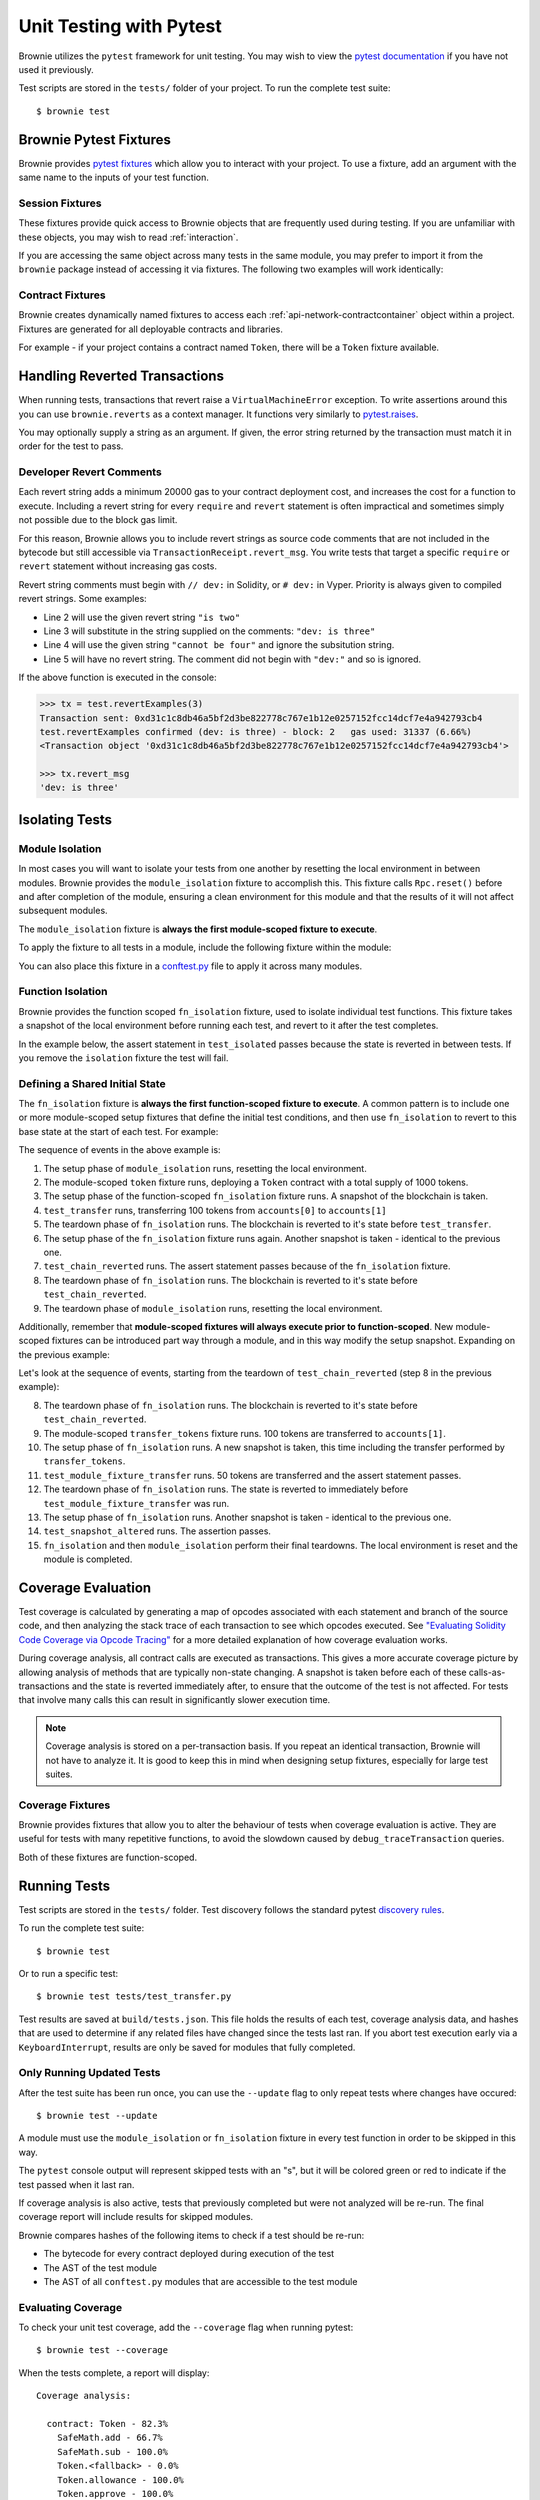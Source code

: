 
.. _test:

========================
Unit Testing with Pytest
========================


Brownie utilizes the ``pytest`` framework for unit testing. You may wish to view the `pytest documentation <https://docs.pytest.org/en/latest/>`_ if you have not used it previously.

Test scripts are stored in the ``tests/`` folder of your project. To run the complete test suite:

::

    $ brownie test

Brownie Pytest Fixtures
=======================

Brownie provides `pytest fixtures <https://docs.pytest.org/en/latest/fixture.html>`_ which allow you to interact with your project. To use a fixture, add an argument with the same name to the inputs of your test function.

Session Fixtures
----------------

These fixtures provide quick access to Brownie objects that are frequently used during testing. If you are unfamiliar with these objects, you may wish to read :ref:`interaction`.

.. _test-fixtures-accounts:

.. py:attribute:: accounts

    Yields an :ref:`Accounts<api-network-accounts>` container for the active project, used to interact with your local Eth accounts.

    .. code-block:: python
        :linenos:

        def test_account_balance(accounts):
            assert accounts[0].balance() == "100 ether"

.. py:attribute:: a

    Short form of the ``accounts`` fixture.

    .. code-block:: python
        :linenos:

        def test_account_balance(a):
            assert a[0].balance() == "100 ether"

.. py:attribute:: history

    Yields a :ref:`TxHistory<api-network-history>` container for the active project, used to access transaction data.

    .. code-block:: python
        :linenos:

        def test_account_balance(accounts, history):
            accounts[0].transfer(accounts[1], "10 ether")
            assert len(history) == 1

.. py:attribute:: rpc

    Yields an :ref:`Rpc<rpc>` object, used for interacting with the local test chain.

    .. code-block:: python
        :linenos:

        def test_account_balance(accounts, rpc):
            balance = accounts[1].balance()
            accounts[0].transfer(accounts[1], "10 ether")
            assert accounts[1].balance() == balance + "10 ether"
            rpc.reset()
            assert accounts[1].balance() == balance

.. py:attribute:: web3

    Yields a :ref:`Web3<web3>` object.

    .. code-block:: python
        :linenos:

        def test_account_balance(accounts, web3):
            height = web3.eth.blockNumber
            accounts[0].transfer(accounts[1], "10 ether")
            assert web3.eth.blockNumber == height + 1

If you are accessing the same object across many tests in the same module, you may prefer to import it from the ``brownie`` package instead of accessing it via fixtures. The following two examples will work identically:

.. code-block:: python
    :linenos:

    def test_account_balance(accounts):
        assert accounts[0].balance() == "100 ether"

    def test_account_nonce(accounts):
        assert accounts[0].nonce == 0

.. code-block:: python
    :linenos:

    from brownie import accounts

    def test_account_balance():
        assert accounts[0].balance() == "100 ether"

    def test_account_nonce():
        assert accounts[0].nonce == 0

Contract Fixtures
-----------------

Brownie creates dynamically named fixtures to access each :ref:`api-network-contractcontainer` object within a project. Fixtures are generated for all deployable contracts and libraries.

For example - if your project contains a contract named ``Token``, there will be a ``Token`` fixture available.

.. code-block:: python
    :linenos:

    from brownie import accounts

    def test_token_deploys(Token):
        token = accounts[0].deploy(Token, "Test Token", "TST", 18, "1000 ether")
        assert token.name() == "Test Token"


Handling Reverted Transactions
==============================

When running tests, transactions that revert raise a ``VirtualMachineError`` exception. To write assertions around this you can use ``brownie.reverts`` as a context manager. It functions very similarly to `pytest.raises <https://docs.pytest.org/en/latest/assert.html#assertraises>`_.


.. code-block:: python
    :linenos:

    import brownie

    def test_transfer_reverts(accounts, Token):
        token = accounts[0].deploy(Token, "Test Token", "TST", 18, "1000 ether")
        with brownie.reverts():
            token.transfer(accounts[1], "2000 ether", {'from': accounts[0]})

You may optionally supply a string as an argument. If given, the error string returned by the transaction must match it in order for the test to pass.

.. code-block:: python
    :linenos:

    import brownie

    def test_transfer_reverts(accounts, Token):
        token = accounts[0].deploy(Token, "Test Token", "TST", 18, "1000 ether")
        with brownie.reverts("Insufficient Balance"):
            token.transfer(accounts[1], "9001 ether", {'from': accounts[0]})

.. _dev-revert:

Developer Revert Comments
-------------------------

Each revert string adds a minimum 20000 gas to your contract deployment cost, and increases the cost for a function to execute. Including a revert string for every ``require`` and ``revert`` statement is often impractical and sometimes simply not possible due to the block gas limit.

For this reason, Brownie allows you to include revert strings as source code comments that are not included in the bytecode but still accessible via ``TransactionReceipt.revert_msg``. You write tests that target a specific ``require`` or ``revert`` statement without increasing gas costs.

Revert string comments must begin with ``// dev:`` in Solidity, or ``# dev:`` in Vyper. Priority is always given to compiled revert strings. Some examples:

.. code-block:: solidity
    :linenos:

    function revertExamples(uint a) external {
        require(a != 2, "is two");
        require(a != 3); // dev: is three
        require(a != 4, "cannot be four"); // dev: is four
        require(a != 5); // is five
    }

* Line 2 will use the given revert string ``"is two"``
* Line 3 will substitute in the string supplied on the comments: ``"dev: is three"``
* Line 4 will use the given string ``"cannot be four"`` and ignore the subsitution string.
* Line 5 will have no revert string. The comment did not begin with ``"dev:"`` and so is ignored.

If the above function is executed in the console:

.. code-block:: python

    >>> tx = test.revertExamples(3)
    Transaction sent: 0xd31c1c8db46a5bf2d3be822778c767e1b12e0257152fcc14dcf7e4a942793cb4
    test.revertExamples confirmed (dev: is three) - block: 2   gas used: 31337 (6.66%)
    <Transaction object '0xd31c1c8db46a5bf2d3be822778c767e1b12e0257152fcc14dcf7e4a942793cb4'>

    >>> tx.revert_msg
    'dev: is three'

.. _test-isolation:

Isolating Tests
===============

Module Isolation
----------------

In most cases you will want to isolate your tests from one another by resetting the local environment in between modules. Brownie provides the ``module_isolation`` fixture to accomplish this.  This fixture calls ``Rpc.reset()`` before and after completion of the module, ensuring a clean environment for this module and that the results of it will not affect subsequent modules.

The ``module_isolation`` fixture is **always the first module-scoped fixture to execute**.

To apply the fixture to all tests in a module, include the following fixture within the module:

.. code-block:: python
    :linenos:

    import pytest

    @pytest.fixture(scope="module", autouse=True)
    def setup(module_isolation):
        pass


You can also place this fixture in a `conftest.py <https://docs.pytest.org/en/latest/fixture.html#conftest-py-sharing-fixture-functions>`_ file to apply it across many modules.

Function Isolation
------------------

Brownie provides the function scoped ``fn_isolation`` fixture, used to isolate individual test functions. This fixture takes a snapshot of the local environment before running each test, and revert to it after the test completes.

In the example below, the assert statement in ``test_isolated`` passes because the state is reverted in between tests.  If you remove the ``isolation`` fixture the test will fail.

.. code-block:: python
    :linenos:

    import pytest

    @pytest.fixture(autouse=True)
    def isolation(fn_isolation):
        pass

    def test_transfer(accounts):
        accounts[0].transfer(accounts[1], "10 ether")
        assert accounts[1].balance() == "110 ether"

    def test_isolated(accounts):
        assert accounts[1].balance() == "100 ether"

Defining a Shared Initial State
-------------------------------

The ``fn_isolation`` fixture is **always the first function-scoped fixture to execute**. A common pattern is to include one or more module-scoped setup fixtures that define the initial test conditions, and then use ``fn_isolation`` to revert to this base state at the start of each test. For example:

.. code-block:: python
    :linenos:

    import pytest

    @pytest.fixture(scope="module", autouse=True)
    def token(Token, accounts):
        t = accounts[0].deploy(Token, "Test Token", "TST", 18, 1000)
        yield t

    @pytest.fixture(autouse=True)
    def isolation(fn_isolation):
        pass

    def test_transfer(token, accounts):
        token.transfer(accounts[1], 100, {'from': accounts[0]})
        assert token.balanceOf(accounts[0]) == 900

    def test_chain_reverted(token):
        assert token.balanceOf(accounts[0]) == 1000

The sequence of events in the above example is:

1. The setup phase of ``module_isolation`` runs, resetting the local environment.
2. The module-scoped ``token`` fixture runs, deploying a ``Token`` contract with a total supply of 1000 tokens.
3. The setup phase of the function-scoped ``fn_isolation`` fixture runs. A snapshot of the blockchain is taken.
4. ``test_transfer`` runs, transferring 100 tokens from ``accounts[0]`` to ``accounts[1]``
5. The teardown phase of ``fn_isolation`` runs. The blockchain is reverted to it's state before ``test_transfer``.
6. The setup phase of the ``fn_isolation`` fixture runs again. Another snapshot is taken - identical to the previous one.
7. ``test_chain_reverted`` runs. The assert statement passes because of the ``fn_isolation`` fixture.
8. The teardown phase of ``fn_isolation`` runs. The blockchain is reverted to it's state before ``test_chain_reverted``.
9. The teardown phase of ``module_isolation`` runs, resetting the local environment.

Additionally, remember that **module-scoped fixtures will always execute prior to function-scoped**. New module-scoped fixtures can be introduced part way through a module, and in this way modify the setup snapshot. Expanding on the previous example:

.. code-block:: python
    :linenos:

    import pytest

    @pytest.fixture(scope="module", autouse=True)
    def token(Token, accounts):
        t = accounts[0].deploy(Token, "Test Token", "TST", 18, 1000)
        yield t

    @pytest.fixture(scope="module")
    def transfer_tokens(token, accounts):
        token.transfer(accounts[1], 100, {'from': accounts[0]})

    @pytest.fixture(autouse=True)
    def isolation(fn_isolation):
        pass

    def test_transfer(token, accounts):
        token.transfer(accounts[1], 100, {'from': accounts[0]})
        assert token.balanceOf(accounts[0]) == 900

    def test_chain_reverted(token):
        assert token.balanceOf(accounts[0]) == 1000

    def test_module_fixture_transfer(transfer_tokens, token):
        token.transfer(accounts[1], 50, {'from': accounts[0]})
        assert token.balanceOf(accounts[0]) == 850

    def test_snapshot_altered(token):
        assert token.balanceOf(accounts[0]) == 900

Let's look at the sequence of events, starting from the teardown of ``test_chain_reverted`` (step 8 in the previous example):

8. The teardown phase of ``fn_isolation`` runs. The blockchain is reverted to it's state before ``test_chain_reverted``.
9. The module-scoped ``transfer_tokens`` fixture runs. 100 tokens are transferred to ``accounts[1]``.
10. The setup phase of ``fn_isolation`` runs. A new snapshot is taken, this time including the transfer performed by ``transfer_tokens``.
11. ``test_module_fixture_transfer`` runs. 50  tokens are transferred and the assert statement passes.
12. The teardown phase of ``fn_isolation`` runs. The state is reverted to immediately before ``test_module_fixture_transfer`` was run.
13. The setup phase of ``fn_isolation`` runs. Another snapshot is taken - identical to the previous one.
14. ``test_snapshot_altered`` runs. The assertion passes.
15. ``fn_isolation`` and then ``module_isolation`` perform their final teardowns. The local environment is reset and the module is completed.

.. _test-coverage:

Coverage Evaluation
===================

Test coverage is calculated by generating a map of opcodes associated with each statement and branch of the source code, and then analyzing the stack trace of each transaction to see which opcodes executed. See `"Evaluating Solidity Code Coverage via Opcode Tracing" <https://medium.com/coinmonks/brownie-evaluating-solidity-code-coverage-via-opcode-tracing-a7cf5a92d28c>`_ for a more detailed explanation of how coverage evaluation works.

During coverage analysis, all contract calls are executed as transactions. This gives a more accurate coverage picture by allowing analysis of methods that are typically non-state changing. A snapshot is taken before each of these calls-as-transactions and the state is reverted immediately after, to ensure that the outcome of the test is not affected. For tests that involve many calls this can result in significantly slower execution time.

.. note::

    Coverage analysis is stored on a per-transaction basis. If you repeat an identical transaction, Brownie will not have to analyze it. It is good to keep this in mind when designing setup fixtures, especially for large test suites.

Coverage Fixtures
-----------------

Brownie provides fixtures that allow you to alter the behaviour of tests when coverage evaluation is active. They are useful for tests with many repetitive functions, to avoid the slowdown caused by ``debug_traceTransaction`` queries.

Both of these fixtures are function-scoped.

.. py:attribute:: no_call_coverage

    Coverage evaluation will not be performed on called contact methods during this test.

    .. code-block:: python
        :linenos:

        import pytest

        @pytest.fixture(scope="module", autouse=True)
        def token(Token, accounts):
            t = accounts[0].deploy(Token, "Test Token", "TST", 18, 1000)
            t.transfer(accounts[1], 100, {'from': accounts[0]})
            yield t

        def test_normal(token):
            # this call is handled as a transaction, coverage is evaluated
            assert token.balanceOf(accounts[0]) == 900

        def test_no_call_cov(Token, no_call_coverage):
            # this call happens normally, no coverage evaluation
            assert token.balanceOf(accounts[1]) == 100

.. py:attribute:: skip_coverage

    This test will be skipped if coverage evaluation is active.

Running Tests
=============

Test scripts are stored in the ``tests/`` folder. Test discovery follows the standard pytest `discovery rules <https://docs.pytest.org/en/latest/goodpractices.html#test-discovery>`_.

To run the complete test suite:

::

    $ brownie test

Or to run a specific test:

::

    $ brownie test tests/test_transfer.py

Test results are saved at ``build/tests.json``. This file holds the results of each test, coverage analysis data, and hashes that are used to determine if any related files have changed since the tests last ran. If you abort test execution early via a ``KeyboardInterrupt``, results are only be saved for modules that fully completed.

Only Running Updated Tests
--------------------------

After the test suite has been run once, you can use the ``--update`` flag to only repeat tests where changes have occured:

::

    $ brownie test --update

A module must use the ``module_isolation`` or ``fn_isolation`` fixture in every test function in order to be skipped in this way.

The ``pytest`` console output will represent skipped tests with an "s", but it will be colored green or red to indicate if the test passed when it last ran.

If coverage analysis is also active, tests that previously completed but were not analyzed will be re-run.  The final coverage report will include results for skipped modules.

Brownie compares hashes of the following items to check if a test should be re-run:

* The bytecode for every contract deployed during execution of the test
* The AST of the test module
* The AST of all ``conftest.py`` modules that are accessible to the test module

Evaluating Coverage
-------------------

To check your unit test coverage, add the ``--coverage`` flag when running pytest:

::

    $ brownie test --coverage

When the tests complete, a report will display:

::

    Coverage analysis:

      contract: Token - 82.3%
        SafeMath.add - 66.7%
        SafeMath.sub - 100.0%
        Token.<fallback> - 0.0%
        Token.allowance - 100.0%
        Token.approve - 100.0%
        Token.balanceOf - 100.0%
        Token.decimals - 0.0%
        Token.name - 100.0%
        Token.symbol - 0.0%
        Token.totalSupply - 100.0%
        Token.transfer - 85.7%
        Token.transferFrom - 100.0%

    Coverage report saved at reports/coverage.json

Brownie outputs a % score for each contract method that you can use to quickly gauge your overall coverage level. A detailed coverage report is also saved in the project's ``reports`` folder, that can be viewed via the Brownie GUI. See :ref:`coverage-gui` for more information.

Using ``xdist`` for Distributed Testing
---------------------------------------

Brownie is compatible with the `pytest-xdist <https://github.com/pytest-dev/pytest-xdist>`_ plugin, allowing you to parallelize test execution. In large test suites this can greatly reduce the total runtime.

You may wish to read an overview of `how xdist works <https://github.com/pytest-dev/pytest-xdist/blob/master/OVERVIEW.md>`_ if you are unfamiliar with the plugin.

To run your tests in parralel, include the ``-n`` flag:

::

    $ brownie test -n auto

Tests are distributed to workers on a per-module basis. An :ref:`isolation fixture<test-isolation>` must be applied to every test being executed, or ``xdist`` will fail after collection. This is because without proper isolation it is impossible to ensure consistent behaviour between test runs.

.. _test_settings:

Configuration Settings
======================

The following test configuration settings are available in ``brownie-config.yaml``. These settings affect the behaviour of your tests.

.. code-block:: yaml

    pytest:
        gas_limit: 6721975
        default_contract_owner: false
        reverting_tx_gas_limit: 6721975
        revert_traceback: false

.. py:attribute:: gas_limit

    Replaces the default network gas limit.

.. py:attribute:: reverting_tx_gas_limit

    Replaces the default network setting for the gas limit on a tx that will revert.

.. py:attribute:: default_contract_owner

    If ``True``, calls to contract transactions that do not specify a sender are broadcast from the same address that deployed the contract.

    If ``False``, contracts will not remember which account they were created by. You must explicitely declare the sender of every transaction with a `transaction parameters <https://web3py.readthedocs.io/en/stable/web3.eth.html#web3.eth.Eth.sendTransaction>`__ dictionary as the last method argument.

.. py:attribute:: revert_traceback

    If ``True``, unhandled ``VirtualMachineError`` exceptions will include a full transaction traceback. This is useful for debugging but slows test execution.

    This can also be enabled from the command line with the ``--revert-tb`` flag.
